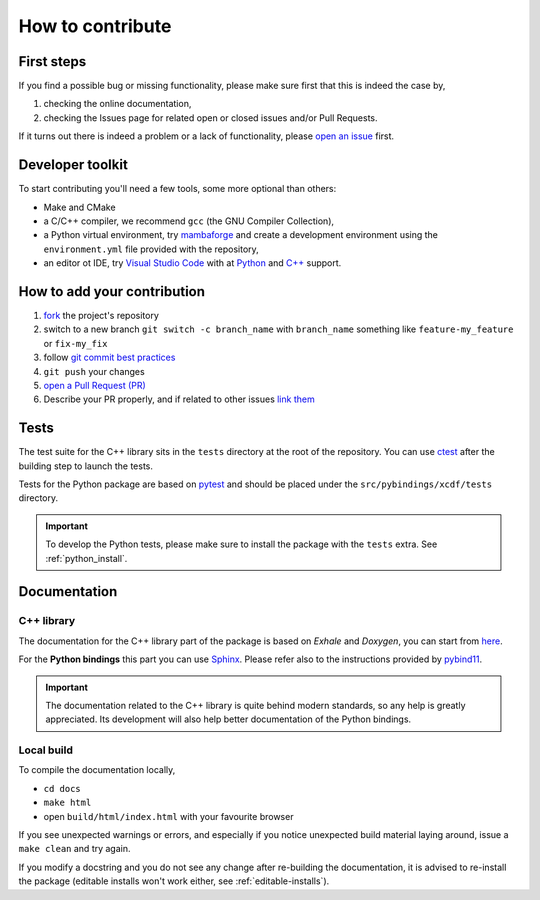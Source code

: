 .. _contribute:

How to contribute
=================

First steps
-----------

If you find a possible bug or missing functionality,
please make sure first that this is indeed the case by,

1. checking the online documentation,
2. checking the Issues page for related open or closed issues and/or Pull Requests.

If it turns out there is indeed a problem or a lack of functionality,
please `open an issue <https://docs.github.com/en/issues/tracking-your-work-with-issues/creating-an-issue>`_
first.

Developer toolkit
-----------------

To start contributing you'll need a few tools,
some more optional than others:

- Make and CMake
- a C/C++ compiler, we recommend ``gcc`` (the GNU Compiler Collection),
- a Python virtual environment, try
  `mambaforge <https://github.com/conda-forge/miniforge#mambaforge>`_
  and create a development environment using the ``environment.yml``
  file provided with the repository,
- an editor ot IDE, try `Visual Studio Code <https://code.visualstudio.com/>`_
  with at `Python <https://code.visualstudio.com/docs/languages/python>`_ and
  `C++ <https://code.visualstudio.com/docs/languages/cpp>`_ support.


How to add your contribution
----------------------------

1. `fork <https://docs.github.com/en/get-started/quickstart/fork-a-repo>`_ the project's repository
2. switch to a new branch ``git switch -c branch_name`` with ``branch_name`` something like ``feature-my_feature`` or ``fix-my_fix``
3. follow `git commit best practices <https://github.blog/2022-06-30-write-better-commits-build-better-projects/>`_
4. ``git push`` your changes
5. `open a Pull Request (PR) <https://docs.github.com/en/pull-requests/collaborating-with-pull-requests/proposing-changes-to-your-work-with-pull-requests/creating-a-pull-request-from-a-fork>`_
6. Describe your PR properly, and if related to other issues `link them <https://docs.github.com/en/issues/tracking-your-work-with-issues/linking-a-pull-request-to-an-issue>`_

Tests
-----

The test suite for the C++ library sits in the ``tests`` directory
at the root of the repository. You can use
`ctest <https://cmake.org/cmake/help/book/mastering-cmake/chapter/Testing%20With%20CMake%20and%20CTest.html>`_
after the building step to launch the tests.

Tests for the Python package are based on
`pytest <https://docs.pytest.org/en/latest/>`_ and should be placed
under the ``src/pybindings/xcdf/tests`` directory.

.. important::

  To develop the Python tests, please make sure
  to install the package with the ``tests`` extra.
  See :ref:`python_install`.

Documentation
-------------

C++ library
^^^^^^^^^^^

The documentation for the C++ library part of the package is
based on *Exhale* and *Doxygen*, you can start from 
`here <https://exhale.readthedocs.io/en/latest/mastering_doxygen.html#adding-documentation-to-the-code>`_.

For the **Python bindings** this part you can use
`Sphinx <https://www.sphinx-doc.org/en/master/index.html>`_.
Please refer also to the instructions provided by
`pybind11 <https://pybind11.readthedocs.io/en/stable/advanced/misc.html#generating-documentation-using-sphinx>`_.

.. important::

   The documentation related to the C++ library
   is quite behind modern standards,
   so any help is greatly appreciated.
   Its development will also help better documentation
   of the Python bindings.

Local build
^^^^^^^^^^^

To compile the documentation locally,

- ``cd docs``
- ``make html``
- open ``build/html/index.html`` with your favourite browser

If you see unexpected warnings or errors,
and especially if you notice unexpected build material laying around,
issue a ``make clean`` and try again.

If you modify a docstring and you do not see any change
after re-building the documentation, it is advised to
re-install the package
(editable installs won't work either, see :ref:`editable-installs`).